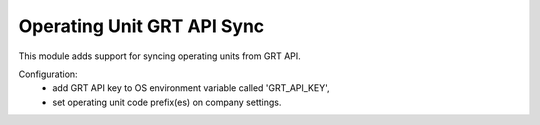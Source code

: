 Operating Unit GRT API Sync
===========================

This module adds support for syncing operating units from GRT API.

Configuration:
 - add GRT API key to OS environment variable called 'GRT_API_KEY',
 - set operating unit code prefix(es) on company settings.

